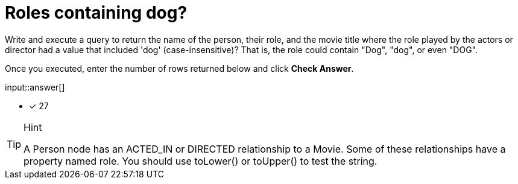 :type: freetext

[.question.freetext]
=  Roles containing dog?

Write and execute a query to return the name of the person, their role, and the movie title where the role played by the actors or director  had a value that included  'dog' (case-insensitive)?
That is, the role could contain "Dog", "dog", or even "DOG".

Once you executed, enter the number of rows returned below and click **Check Answer**.

input::answer[]

* [x] 27

// Once you have entered the answer, click the **Check Answer** button below to continue.

[TIP,role=hint]
.Hint
====
A Person node has an ACTED_IN or DIRECTED relationship to a Movie. Some of these relationships have a property named role.
You should use toLower() or toUpper() to test the string.
====




